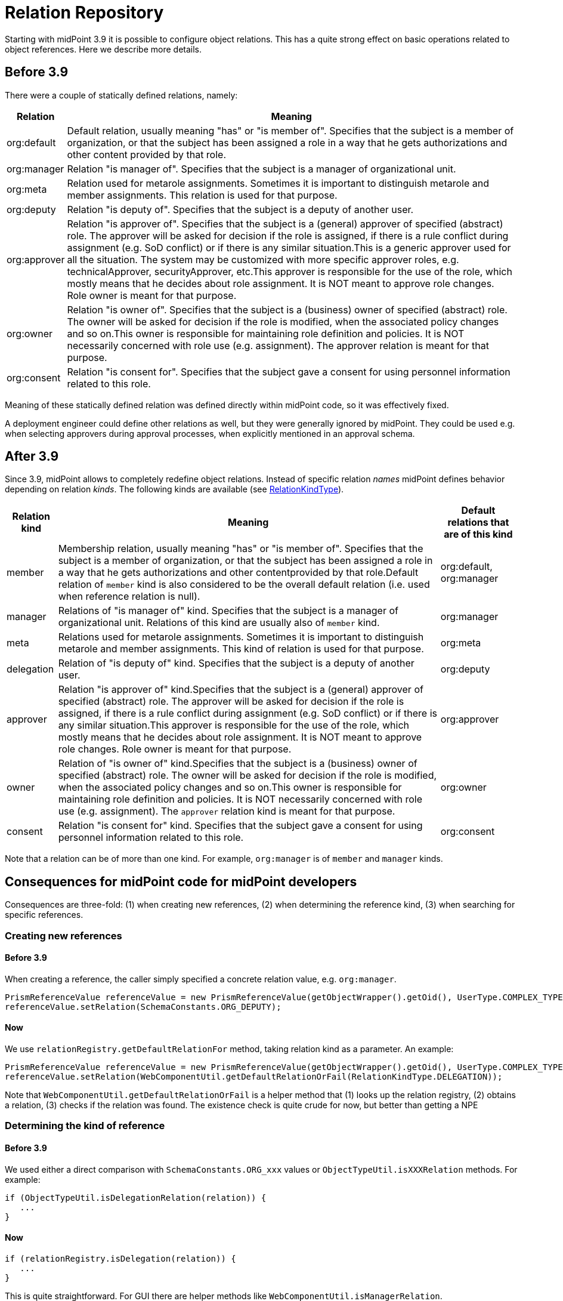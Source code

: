 = Relation Repository
:page-wiki-name: Relation Repository
:page-wiki-id: 26411574
:page-wiki-metadata-create-user: mederly
:page-wiki-metadata-create-date: 2018-09-11T10:14:54.773+02:00
:page-wiki-metadata-modify-user: mederly
:page-wiki-metadata-modify-date: 2018-09-14T10:47:36.470+02:00

Starting with midPoint 3.9 it is possible to configure object relations.
This has a quite strong effect on basic operations related to object references.
Here we describe more details.


== Before 3.9

There were a couple of statically defined relations, namely:

[%autowidth]
|===
| Relation | Meaning

| org:default
| Default relation, usually meaning "has" or "is member of".
Specifies that the subject is a member of organization, or that the subject has been assigned a role in a way that he gets authorizations and other content provided by that role.


| org:manager
| Relation "is manager of".
Specifies that the subject is a manager of organizational unit.


| org:meta
| Relation used for metarole assignments.
Sometimes it is important to distinguish metarole and member assignments.
This relation is used for that purpose.


| org:deputy
| Relation "is deputy of".
Specifies that the subject is a deputy of another user.


| org:approver
| Relation "is approver of".
Specifies that the subject is a (general) approver of specified (abstract) role.
The approver will be asked for decision if the role is assigned, if there is a rule conflict during assignment (e.g. SoD conflict) or if there is any similar situation.This is a generic approver used for all the situation.
The system may be customized with more specific approver roles, e.g. technicalApprover, securityApprover, etc.This approver is responsible for the use of the role, which mostly means that he decides about role assignment.
It is NOT meant to approve role changes.
Role owner is meant for that purpose.


| org:owner
| Relation "is owner of".
Specifies that the subject is a (business) owner of specified (abstract) role.
The owner will be asked for decision if the role is modified, when the associated policy changes and so on.This owner is responsible for maintaining role definition and policies.
It is NOT necessarily concerned with role use (e.g. assignment).
The approver relation is meant for that purpose.


| org:consent
| Relation "is consent for".
Specifies that the subject gave a consent for using personnel information related to this role.


|===

Meaning of these statically defined relation was defined directly within midPoint code, so it was effectively fixed.

A deployment engineer could define other relations as well, but they were generally ignored by midPoint.
They could be used e.g. when selecting approvers during approval processes, when explicitly mentioned in an approval schema.


== After 3.9

Since 3.9, midPoint allows to completely redefine object relations.
Instead of specific relation _names_ midPoint defines behavior depending on relation _kinds_. The following kinds are available (see link:https://github.com/Evolveum/midpoint/blob/3ddbf5288c0a78b8f7ad8b9712e451765c644dad/infra/schema/src/main/resources/xml/ns/public/common/common-core-3.xsd#L16296[RelationKindType]).

[%autowidth]
|===
| Relation kind | Meaning | Default relations that are of this kind

| member
| Membership relation, usually meaning "has" or "is member of".
Specifies that the subject is a member of organization, or that the subject has been assigned a role in a way that he gets authorizations and other contentprovided by that role.Default relation of `member` kind is also considered to be the overall default relation (i.e. used when reference relation is null).
| org:default, org:manager


| manager
| Relations of "is manager of" kind.
Specifies that the subject is a manager of organizational unit.
Relations of this kind are usually also of `member` kind.
| org:manager


| meta
| Relations used for metarole assignments.
Sometimes it is important to distinguish metarole and member assignments.
This kind of relation is used for that purpose.
| org:meta


| delegation
| Relation of "is deputy of" kind.
Specifies that the subject is a deputy of another user.
| org:deputy


| approver
| Relation "is approver of" kind.Specifies that the subject is a (general) approver of specified (abstract) role.
The approver will be asked for decision if the role is assigned, if there is a rule conflict during assignment (e.g. SoD conflict) or if there is any similar situation.This approver is responsible for the use of the role, which mostly means that he decides about role assignment.
It is NOT meant to approve role changes.
Role owner is meant for that purpose.
| org:approver


1+| owner
1+| Relation of "is owner of" kind.Specifies that the subject is a (business) owner of specified (abstract) role.
The owner will be asked for decision if the role is modified, when the associated policy changes and so on.This owner is responsible for maintaining role definition and policies.
It is NOT necessarily concerned with role use (e.g. assignment).
The `approver` relation kind is meant for that purpose.
1+| org:owner


1+| consent
1+| Relation "is consent for" kind.
Specifies that the subject gave a consent for using personnel information related to this role.
1+| org:consent


|===

Note that a relation can be of more than one kind.
For example, `org:manager` is of `member` and `manager` kinds.


== Consequences for midPoint code for midPoint developers

Consequences are three-fold: (1) when creating new references, (2) when determining the reference kind, (3) when searching for specific references.


=== Creating new references


==== Before 3.9

When creating a reference, the caller simply specified a concrete relation value, e.g. `org:manager`.

[source,java]
----
PrismReferenceValue referenceValue = new PrismReferenceValue(getObjectWrapper().getOid(), UserType.COMPLEX_TYPE);
referenceValue.setRelation(SchemaConstants.ORG_DEPUTY);
----


==== Now

We use `relationRegistry.getDefaultRelationFor` method, taking relation kind as a parameter.
An example:

[source,java]
----
PrismReferenceValue referenceValue = new PrismReferenceValue(getObjectWrapper().getOid(), UserType.COMPLEX_TYPE);
referenceValue.setRelation(WebComponentUtil.getDefaultRelationOrFail(RelationKindType.DELEGATION));
----

Note that `WebComponentUtil.getDefaultRelationOrFail` is a helper method that (1) looks up the relation registry, (2) obtains a relation, (3) checks if the relation was found.
The existence check is quite crude for now, but better than getting a NPE


=== Determining the kind of reference


==== Before 3.9

We used either a direct comparison with `SchemaConstants.ORG_xxx` values or `ObjectTypeUtil.isXXXRelation` methods.
For example:

[source]
----
if (ObjectTypeUtil.isDelegationRelation(relation)) {
   ...
}
----


==== Now

[source]
----
if (relationRegistry.isDelegation(relation)) {
   ...
}
----

This is quite straightforward.
For GUI there are helper methods like `WebComponentUtil.isManagerRelation`.

For scripts, relation registry can be obtained by using `midpoint.relationRegistry` expression.


==== Default relation

Beware of testing using `isDefaultRelation`! This should *not* be used to determine if the relation is of `member` kind.
Use `isMember` (or `isOfKind(MEMBER)`) instead.
Default relation checking is to be used only when e.g. deciding whether to display the relation or not.

When you want to test for "pure" membership, i.e. relation that is a member but not e.g. manager, then use something like `isMember && !isManager.`


=== Querying for references


==== Before 3.9

We simply specified the required relation(s) in the search query, like this:

[source,java]
----
ObjectQuery query = QueryBuilder.queryFor(FocusType.class, getPageBase().getPrismContext())
                                    .item(FocusType.F_PARENT_ORG_REF).ref(ObjectTypeUtil.createObjectRef(org, SchemaConstants.ORG_MANAGER).asReferenceValue())
                                    .build();
----


==== Now

The situation is a bit more complex, because instead of `ORG_MANAGER` we want to look for all relations of `manager` kind.
And we have to treat the situation when there are no managers defined! So the query looks like this (factored out to a helper method):

[source,java]
----
public static ObjectQuery createManagerQuery(Class<? extends ObjectType> objectTypeClass, String orgOid,
        RelationRegistry relationRegistry, PrismContext prismContext) {
    Collection<QName> managerRelations = relationRegistry.getAllRelationsFor(RelationKindType.MANAGER);
    if (managerRelations.isEmpty()) {
        LOGGER.warn("No manager relation is defined");
        return QueryBuilder.queryFor(objectTypeClass, prismContext).none().build();
    }
    List<PrismReferenceValue> referencesToFind = new ArrayList<>();
    for (QName managerRelation : managerRelations) {
        PrismReferenceValue parentOrgRefVal = new PrismReferenceValue(orgOid, OrgType.COMPLEX_TYPE);
        parentOrgRefVal.setRelation(managerRelation);
        referencesToFind.add(parentOrgRefVal);
    }
    return QueryBuilder.queryFor(objectTypeClass, prismContext)
            .item(ObjectType.F_PARENT_ORG_REF).ref(referencesToFind)
            .build();
}
----

Note that we maybe replace `F_PARENT_ORG_REF` with `F_ROLE_MEMBERSHIP_REF`, see notes below.


== Consequences for midPoint code for midPoint deployment engineers

If you are an engineer deploying midPoint, changes are less drastic.

. Creating new references:

.. If your deployment uses the default relations (`org:default`, `org:manager`, `org:approver`, `org:owner`, etc), there is no change in this respect.
Just continue creating references as you did before.

.. If your deployment uses custom relations (e.g. `my:kinderManager` for manager), you can simply use these names in any `setRelation` calls.
Or you can use the generalized approach described in the "for midPoint developers" section.



. Determining the kind of reference: This is different, though.
Instead of using `ObjectTypeUtil.isXXXRelation` methods you have to switch to `relationRegistry.isXXX` methods.

. Querying for references:

.. If your deployment uses the default relations, there is no change in this respect.
Just query for the pre-defined relation names.

.. If your deployment uses custom relations, either use these, or you can use the generalized approach described in the "for midPoint developers" section.




== Q & A

*Q:* Due to historic reasons, org:manager is of `member` kind.
But when displaying org members in GUI, it was historically _not_ shown among "regular" members.
(Now it is.) How should this be solved? Should we create a "regular" members query as: _all membership relations minus all manager relations_?

A: Yes.
`org:manager` will be a `member` relation.

*Q:* Should be `org:manager` and `org:meta` represented in `parentOrgRef` item? If `joe` is an externally appointed manager of `Department of Computer Science` (but not a regular member of it) and this department is part of `Faculty of Mathematics and Physics`, should be `joe` listed as a member of the faculty (using transitional closure of org tree)?

A: Yes.
`parentOrgRef` will be filled-in using member-like relations.
We switched `org:meta` to `meta` kind only.
And adapted the code to treat `meta` kind as `member` when inducements et al.
are concerned.

*Q:* When overriding standard relations (e.g. changing the label for `org:manager`), existing kinds and categories are replaced by the new definition.
This may cause confusion: even if the engineer wants to change just the name, he must correctly specify also kinds and categories.
We should resolve this somehow.
E.g. kinds/categories would be copied if not specified explicitly.
But then there's a problem if overridden relation would need to have no kinds or no categories.
So a flag like "noKinds"/"noCategories"? Or a flag like "keepKinds"/"keepCategories" with the default value of true?

A: Yes, existing kinds and categories will be replaced.
The user must know what he's doing.



== See Also

* xref:/midpoint/reference/concepts/relation/relation-configuration/[Relation Configuration]